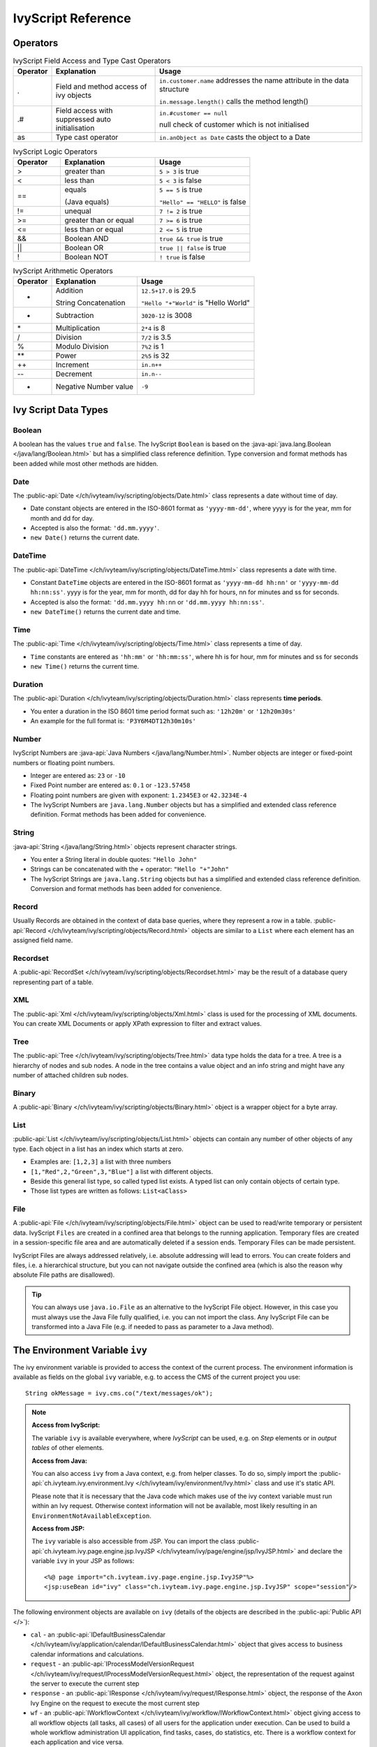 IvyScript Reference
===================


Operators
---------

.. table:: IvyScript Field Access and Type Cast Operators
   :widths: 10 30 60

   +-----------------------+-----------------------+-------------------------------------------------+
   | Operator              | Explanation           | Usage                                           |
   +=======================+=======================+=================================================+
   | .                     | Field and method      | ``in.customer.name``                            |
   |                       | access of ivy objects | addresses the name                              |
   |                       |                       | attribute in the data                           |
   |                       |                       | structure                                       |
   |                       |                       |                                                 |
   |                       |                       | ``in.message.length()``                         |
   |                       |                       | calls the method                                |
   |                       |                       | length()                                        |
   +-----------------------+-----------------------+-------------------------------------------------+
   | .#                    | Field access with     | ``in.#customer == null``                        |
   |                       | suppressed auto       |                                                 |
   |                       | initialisation        | null check of                                   |
   |                       |                       | customer which is not                           |
   |                       |                       | initialised                                     |
   +-----------------------+-----------------------+-------------------------------------------------+
   | as                    | Type cast operator    | ``in.anObject as Date``                         |
   |                       |                       | casts the object to a                           |
   |                       |                       | Date                                            |
   +-----------------------+-----------------------+-------------------------------------------------+

.. table:: IvyScript Logic Operators
   :widths: 20 40 40
   
   +----------+-----------------------+---------------------------------+
   | Operator | Explanation           | Usage                           |
   +==========+=======================+=================================+
   | >        | greater than          | ``5 > 3`` is true               |
   +----------+-----------------------+---------------------------------+
   | <        | less than             | ``5 < 3`` is false              |
   +----------+-----------------------+---------------------------------+
   | ==       | equals                | ``5 == 5`` is true              |
   |          |                       |                                 |
   |          | (Java equals)         | ``"Hello" == "HELLO"`` is false |
   +----------+-----------------------+---------------------------------+
   | !=       | unequal               | ``7 != 2`` is true              |
   +----------+-----------------------+---------------------------------+
   | >=       | greater than or equal | ``7 >= 6`` is true              |
   +----------+-----------------------+---------------------------------+
   | <=       | less than or equal    | ``2 <= 5`` is true              |
   +----------+-----------------------+---------------------------------+
   | &&       | Boolean AND           | ``true && true`` is true        |
   +----------+-----------------------+---------------------------------+
   | \|\|     | Boolean OR            | ``true || false`` is true       |
   +----------+-----------------------+---------------------------------+
   | !        | Boolean NOT           | ``! true`` is false             |
   +----------+-----------------------+---------------------------------+

.. table:: IvyScript Arithmetic Operators

   +----------+-----------------------+---------------------------------------+
   | Operator | Explanation           | Usage                                 |
   +==========+=======================+=======================================+
   | +        | Addition              | ``12.5+17.0`` is 29.5                 |
   |          |                       |                                       |
   |          | String Concatenation  | ``"Hello "+"World"`` is "Hello World" |
   +----------+-----------------------+---------------------------------------+
   | -        | Subtraction           | ``3020-12`` is 3008                   |
   +----------+-----------------------+---------------------------------------+
   | \*       | Multiplication        | ``2*4`` is 8                          |
   +----------+-----------------------+---------------------------------------+
   | /        | Division              | ``7/2`` is 3.5                        |
   +----------+-----------------------+---------------------------------------+
   | %        | Modulo Division       | ``7%2`` is 1                          |
   +----------+-----------------------+---------------------------------------+
   | \*\*     | Power                 | ``2%5`` is 32                         |
   +----------+-----------------------+---------------------------------------+
   | ++       | Increment             | ``in.n++``                            |
   +----------+-----------------------+---------------------------------------+
   | --       | Decrement             | ``in.n--``                            |
   +----------+-----------------------+---------------------------------------+
   | -        | Negative Number value | ``-9``                                |
   +----------+-----------------------+---------------------------------------+


.. _ivyscript-reference-data-types:

Ivy Script Data Types
---------------------


Boolean
~~~~~~~

A boolean has the values ``true`` and ``false``.
The IvyScript ``Boolean`` is based on the
:java-api:`java.lang.Boolean </java/lang/Boolean.html>`
but has a simplified class reference definition.
Type conversion and format methods has been added while most other methods are hidden.


Date
~~~~

The :public-api:`Date </ch/ivyteam/ivy/scripting/objects/Date.html>`
class represents a date without time of day.

- Date constant objects are entered in the ISO-8601 format as ``'yyyy-mm-dd'``,
  where yyyy is for the year, mm for month and dd for day.
- Accepted is also the format: ``'dd.mm.yyyy'``.
- ``new Date()`` returns the current date.


DateTime
~~~~~~~~

The :public-api:`DateTime </ch/ivyteam/ivy/scripting/objects/DateTime.html>` class represents a date with time.

- Constant ``DateTime`` objects are entered in the ISO-8601 format as ``'yyyy-mm-dd hh:nn'`` or ``'yyyy-mm-dd hh:nn:ss'``.
  yyyy is for the year, mm for month, dd for day hh for hours, nn for minutes and ss for seconds.
- Accepted is also the format: ``'dd.mm.yyyy hh:nn`` or ``'dd.mm.yyyy hh:nn:ss'``.
- ``new DateTime()`` returns the current date and time.


Time
~~~~

The :public-api:`Time </ch/ivyteam/ivy/scripting/objects/Time.html>` class represents a time of day.

- ``Time`` constants are entered as ``'hh:mm'`` or ``'hh:mm:ss'``,
  where hh is for hour, mm for minutes and ss for seconds
- ``new Time()`` returns the current time.


.. _ivyscript-datatype-duration:

Duration
~~~~~~~~

The :public-api:`Duration </ch/ivyteam/ivy/scripting/objects/Duration.html>` class represents **time periods**.

- You enter a duration in the ISO 8601 time period format such as: ``'12h20m'`` or ``'12h20m30s'``
- An example for the full format is: ``'P3Y6M4DT12h30m10s'``


Number
~~~~~~

IvyScript Numbers are :java-api:`Java Numbers </java/lang/Number.html>`.
Number objects are integer or fixed-point numbers or floating point numbers.

- Integer are entered as: ``23`` or ``-10``
- Fixed Point number are entered as: ``0.1`` or ``-123.57458``
- Floating point numbers are given with exponent: ``1.2345E3`` or ``42.3234E-4``
- The IvyScript Numbers are ``java.lang.Number`` objects but has a simplified and
  extended class reference definition. Format methods has been added for
  convenience.


String
~~~~~~

:java-api:`String </java/lang/String.html>` objects represent character strings.

- You enter a String literal in double quotes: ``"Hello John"``
- Strings can be concatenated with the + operator: ``"Hello "+"John"``
- The IvyScript Strings are ``java.lang.String`` objects but has a
  simplified and extended class reference definition. Conversion and
  format methods has been added for convenience.


Record
~~~~~~

Usually Records are obtained in the context of data base queries, where
they represent a row in a table.
:public-api:`Record </ch/ivyteam/ivy/scripting/objects/Record.html>`
objects are similar to a ``List`` where each element has an assigned field name.


.. _ivyscript-datatype-recordset:

Recordset
~~~~~~~~~

A :public-api:`RecordSet </ch/ivyteam/ivy/scripting/objects/Recordset.html>` may be the result of a database query representing part of a
table.


XML
~~~

The :public-api:`Xml </ch/ivyteam/ivy/scripting/objects/Xml.html>` class is used
for the processing of XML documents. You can create
XML Documents or apply XPath expression to filter and extract values.


Tree
~~~~

The :public-api:`Tree </ch/ivyteam/ivy/scripting/objects/Tree.html>` data type holds
the data for a tree. A tree is a hierarchy of nodes
and sub nodes. A node in the tree contains a value object and an info
string and might have any number of attached children sub nodes.


Binary
~~~~~~

A :public-api:`Binary </ch/ivyteam/ivy/scripting/objects/Binary.html>` object is a
wrapper object for a byte array.


.. _ivyscript-datatype-list:

List
~~~~

:public-api:`List </ch/ivyteam/ivy/scripting/objects/List.html>` objects
can contain any number of other objects of any type. Each
object in a list has an index which starts at zero.

- Examples are: ``[1,2,3]`` a list with three numbers
- ``[1,"Red",2,"Green",3,"Blue"]`` a list with different objects.
- Beside this general list type, so called typed list exists. A typed list
  can only contain objects of certain type.
- Those list types are written as follows: ``List<aClass>``


.. _ivyscript-reference-file:

File
~~~~

A :public-api:`File </ch/ivyteam/ivy/scripting/objects/File.html>` object
can be used to read/write temporary or persistent data.
IvyScript ``Files`` are created in a confined area that belongs to the
running application. Temporary files are created in a session-specific
file area and are automatically deleted if a session ends. Temporary
Files can be made persistent.

IvyScript Files are always addressed relatively, i.e. absolute
addressing will lead to errors. You can create folders and files, i.e. a
hierarchical structure, but you can not navigate outside the confined
area (which is also the reason why absolute File paths are disallowed).

.. tip::

   You can always use ``java.io.File`` as an alternative to the
   IvyScript File object. However, in this case you must always use the
   Java File fully qualified, i.e. you can not import the class. Any
   IvyScript File can be transformed into a Java File (e.g. if needed to
   pass as parameter to a Java method).

.. _ivyscript-reference-environmentvariable:

The Environment Variable ``ivy``
--------------------------------

The ivy environment variable is provided to access the context of the
current process. The environment information is available as fields on
the global ``ivy`` variable, e.g. to access the CMS of the current
project you use:

::

   String okMessage = ivy.cms.co("/text/messages/ok");

.. note::

   **Access from IvyScript:**

   The variable ``ivy`` is available everywhere, where *IvyScript* can
   be used, e.g. on *Step* elements or in *output tables* of other
   elements.

   **Access from Java:**

   You can also access ``ivy`` from a Java context, e.g. from helper
   classes. To do so, simply import the
   :public-api:`ch.ivyteam.ivy.environment.Ivy </ch/ivyteam/ivy/environment/Ivy.html>`
   class and use it's static API.

   Please note that it is necessary that the Java code which makes use
   of the ivy context variable must run within an Ivy request. Otherwise
   context information will not be available, most likely resulting in
   an ``EnvironmentNotAvailableException``.

   **Access from JSP:**

   The ``ivy`` variable is also accessible from JSP. You can import the
   class :public-api:`ch.ivyteam.ivy.page.engine.jsp.IvyJSP </ch/ivyteam/ivy/page/engine/jsp/IvyJSP.html>`
   and declare the variable ``ivy`` in your JSP as follows:

   ::

      <%@ page import="ch.ivyteam.ivy.page.engine.jsp.IvyJSP"%>
      <jsp:useBean id="ivy" class="ch.ivyteam.ivy.page.engine.jsp.IvyJSP" scope="session"/>
                      

The following environment objects are available on ``ivy`` (details of
the objects are described in the :public-api:`Public API </>`):

-  ``cal`` - an :public-api:`IDefaultBusinessCalendar </ch/ivyteam/ivy/application/calendar/IDefaultBusinessCalendar.html>`
   object that gives access to business calendar informations and calculations.

-  ``request`` - an :public-api:`IProcessModelVersionRequest </ch/ivyteam/ivy/request/IProcessModelVersionRequest.html>`
   object, the representation of the request against the server to execute the
   current step

-  ``response`` - an :public-api:`IResponse </ch/ivyteam/ivy/request/IResponse.html>` object, the response of the Axon Ivy
   Engine on the request to execute the most current step

-  ``wf`` - an :public-api:`IWorkflowContext </ch/ivyteam/ivy/workflow/IWorkflowContext.html>` object giving access to all workflow
   objects (all tasks, all cases) of all users for the application under
   execution. Can be used to build a whole workflow administration UI
   application, find tasks, cases, do statistics, etc. There is a
   workflow context for each application and vice versa.

-  ``session`` - an :public-api:`IWorkflowSession </ch/ivyteam/ivy/workflow/IWorkflowSession.html>` object gives access to all
   workflow objects (task and cases) that belongs to the user of the
   current session. A workflow object belongs to a user if:

   -  A task is assigned to him or a role he owns.
   -  A task he is currently working on.
   -  A task he worked on in the past (needs permission).
   -  A task that a member of a role he owns has worked on in the past
      (needs permission).
   -  A case he has started (needs permission).
   -  A case that have been started by a member of a role he owns (needs
      permission),
   -  A case that has a task which he worked on (needs permission).
   -  A case that has a task which a member of a role he owns has worked
      on in the past (needs permission).

-  ``task`` - an :public-api:`ITask </ch/ivyteam/ivy/workflow/ITask.html>` object, the representation of the user's
   current work unit in the process under execution.

-  ``case`` - an :public-api:`ICase </ch/ivyteam/ivy/workflow/ICase.html>` instance that represents the current process
   under execution

-  ``cms`` - a :public-api:`IContentManagmentSystem </ch/ivyteam/ivy/cm/IContentManagementSystem.html>` object representing the CMS
   used in this project.

-  ``html`` - a :public-api:`IHtmlDialogContext </ch/ivyteam/ivy/htmldialog/IHtmlDialogContext.html>` object specifies the Axon Ivy
   HTML environment

-  ``log`` - a :public-api:`Logger </ch/ivyteam/log/Logger.html>` object. You can define log outputs here that
   will be collected for each run. You can see these log entries in the
   :ref:`Runtime Log View <simulate-process-models-debugger-runtimelog-view>`.

-  ``extensions`` - a :public-api:`IExtensions </ch/ivyteam/ivy/extension/IExtensions.html>` instance allowing access to
   Axon Ivy ``extensions``

-  ``datacache`` - the reference to the :public-api:`IDataCacheContext </ch/ivyteam/ivy/data/cache/IDataCacheContext.html>` instances
   for the application and session (see :ref:`data-cache`)

-  ``persistence`` - references to the existing persistence units in
   this application (see :ref:`persistence-configuration-editor`
   and :ref:`persistence-api` for more information about the API of the
   :ref:`Persistence <persistence>`)

-  ``var`` - references to the global variables that are defined for
   this application (see :ref:`global-variables` for more information)

-  ``rules`` - references to the :ref:`rule engine integration <rule-engine>` within Axon Ivy.


.. note::

   The ``html`` object is only available within a business process.
